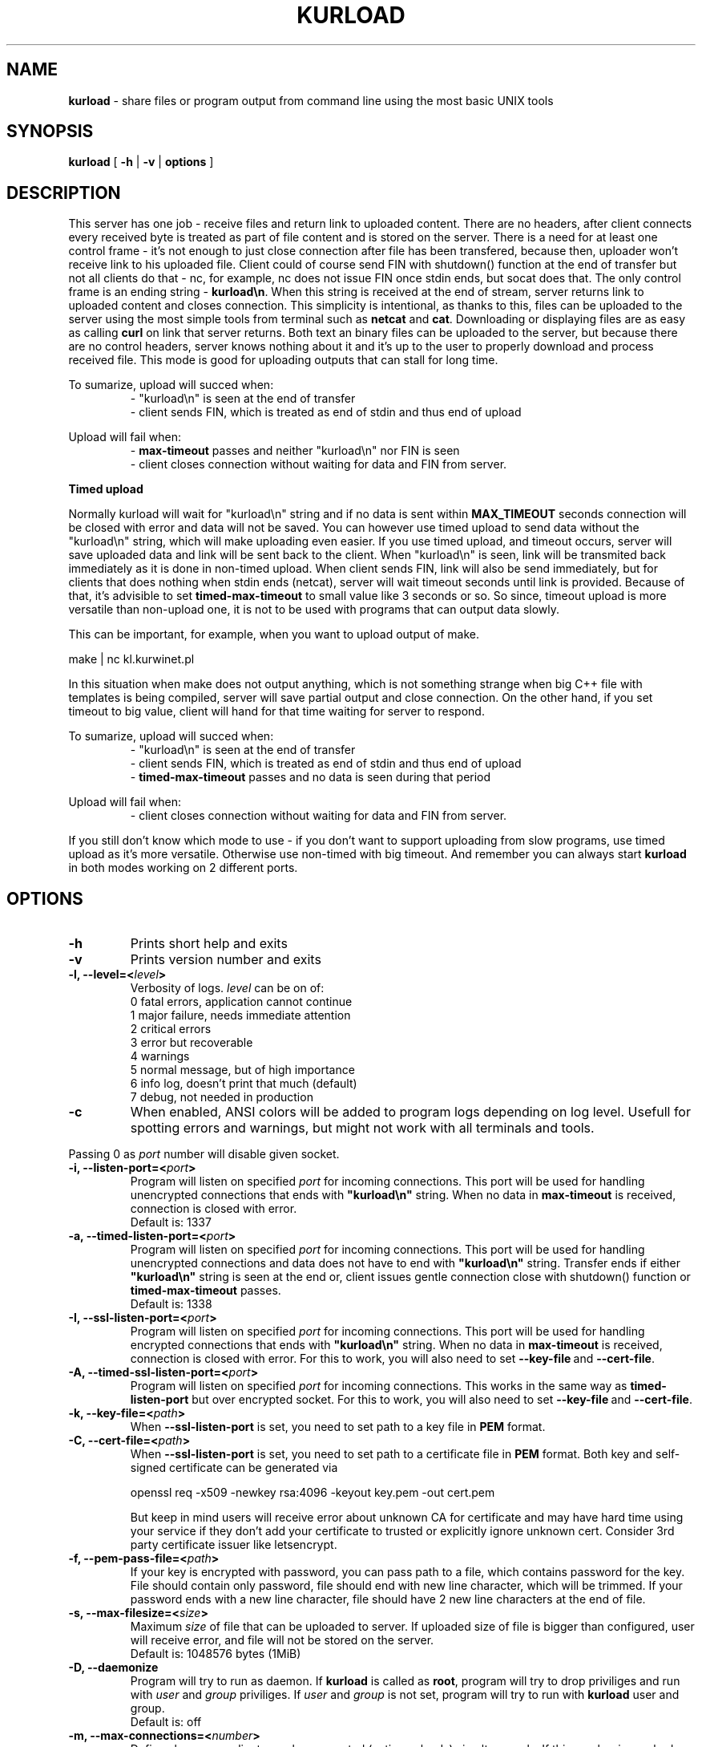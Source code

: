 .TH "KURLOAD" "1" "24 May 2018 (v1.0.2)" "bofc.pl"
.SH NAME
.PP
.B kurload
- share files or program output from command line using the most basic UNIX
tools
.SH SYNOPSIS
.PP
.B kurload
[
.B -h
|
.B -v
|
.B options
]
.SH DESCRIPTION
.PP
This server has one job - receive files and return link to uploaded content.
There are no headers, after client connects every received byte is treated as
part of file content and is stored on the server.
There is a need for at least one control frame - it's not enough
to just close connection after file has been transfered, because then,
uploader won't receive link to his uploaded file.
Client could of course send FIN with shutdown() function at the end of
transfer but not all clients do that - nc, for example, nc does not issue FIN 
once stdin ends, but socat does that.
The only control frame is an ending string -
.BR kurload\en .
When this string is received at the end of stream, server returns link to
uploaded content and closes connection.
This simplicity is intentional, as thanks to this, files can be uploaded to
the server using the most simple tools from terminal such as
.B netcat
and
.BR cat .
Downloading or displaying files are as easy as calling
.B curl
on link that server returns.
Both text an binary files can be uploaded to the server, but because there are
no control headers, server knows nothing about it and it's up to the user to
properly download and process received file. This mode is good for uploading
outputs that can stall for long time.
.PP
To sumarize, upload will succed when:
.RS
- "kurload\\n" is seen at the end of transfer
.br
- client sends FIN, which is treated as end of stdin and thus end of upload
.RE
.PP
Upload will fail when:
.RS
-
.B max-timeout
passes and neither "kurload\\n" nor FIN is seen
.br
- client closes connection without waiting for data and FIN from server.
.RE
.PP
.B Timed upload
.PP
Normally kurload will wait for "kurload\\n" string and if no data is sent within
.B MAX_TIMEOUT
seconds connection will be closed with error and data will not be saved.
You can however use timed upload to send data without the "kurload\\n" string,
which will make uploading even easier.
If you use timed upload, and timeout occurs, server will save uploaded data
and link will be sent back to the client.
When "kurload\\n" is seen, link will be transmited back immediately as it is
done in non-timed upload.
When client sends FIN, link will also be send immediately, but for clients
that does nothing when stdin ends (netcat), server will wait timeout seconds
until link is provided.
Because of that, it's advisible to set
.B timed-max-timeout
to small value like 3 seconds or so.
So since, timeout upload is more versatile than non-upload one, it is not to
be used with programs that can output data slowly.
.PP
This can be important, for example, when you want to upload output of
make.
.PP
.nf
    make | nc kl.kurwinet.pl
.fi
.PP
In this situation when make does not output anything, which is not something
strange when big C++ file with templates is being compiled, server will save
partial output and close connection.
On the other hand, if you set timeout to big value, client will hand for that
time waiting for server to respond.
.PP
To sumarize, upload will succed when:
.RS
- "kurload\\n" is seen at the end of transfer
.br
- client sends FIN, which is treated as end of stdin and thus end of upload
.br
-
.B timed-max-timeout
passes and no data is seen during that period
.RE
.PP
Upload will fail when:
.RS
- client closes connection without waiting for data and FIN from server.
.RE
.PP
If you still don't know which mode to use - if you don't want to support
uploading from slow programs, use timed upload as it's more versatile.
Otherwise use non-timed with big timeout. And remember you can always start
.B kurload
in both modes working on 2 different ports.
.SH OPTIONS
.PP
.TP
.B -h
Prints short help and exits
.TP
.B -v
Prints version number and exits
.TP
.BI "-l, --level=<" level >
Verbosity of logs.
.I level
can be on of:
.nf
    0   fatal errors, application cannot continue
    1   major failure, needs immediate attention
    2   critical errors
    3   error but recoverable
    4   warnings
    5   normal message, but of high importance
    6   info log, doesn't print that much (default)
    7   debug, not needed in production
.fi
.TP
.B -c
When enabled, ANSI colors will be added to program logs depending on log level.
Usefull for spotting errors and warnings, but might not work with all terminals
and tools.
.PP
Passing 0 as
.I port
number will disable given socket.
.TP
.BI "-i, --listen-port=<" port >
Program will listen on specified
.I port
for incoming connections.
This port will be used for handling unencrypted connections that ends with
.BR """kurload\en"""
string.
When no data in
.B max-timeout
is received, connection is closed with error.
.br
Default is: 1337
.TP
.BI "-a, --timed-listen-port=<" port >
Program will listen on specified
.I port
for incoming connections.
This port will be used for handling unencrypted connections and data does
not have to end with 
.BR """kurload\en"""
string.
Transfer ends if either
.BR """kurload\en"""
string is seen at the end or, client issues gentle connection close with
shutdown() function or
.B timed-max-timeout
passes.
.br
Default is: 1338
.TP
.BI "-I, --ssl-listen-port=<" port >
Program will listen on specified
.I port
for incoming connections.
This port will be used for handling encrypted connections that ends with
.BR """kurload\en"""
string.
When no data in
.B max-timeout
is received, connection is closed with error.
For this to work, you will also need to set
.BR --key-file \ and\  --cert-file .
.TP
.BI "-A, --timed-ssl-listen-port=<" port >
Program will listen on specified
.I port
for incoming connections.
This works in the same way as
.B timed-listen-port
but over encrypted socket.
For this to work, you will also need to set
.BR --key-file \ and\  --cert-file .
.TP
.BI "-k, --key-file=<" path >
When
.B --ssl-listen-port
is set, you need to set path to a key file in
.B PEM
format.
.TP
.BI "-C, --cert-file=<" path >
When
.B --ssl-listen-port
is set, you need to set path to a certificate file in
.B PEM
format.
Both key and self-signed certificate can be generated via
.br
 
.br
.nf
    openssl req -x509 -newkey rsa:4096 -keyout key.pem -out cert.pem
.fi
.br
 
.br
But keep in mind users will receive error about unknown CA for certificate
and may have hard time using your service if they don't add your certificate
to trusted or explicitly ignore unknown cert.
Consider 3rd party certificate issuer like letsencrypt.
.TP
.BI "-f, --pem-pass-file=<" path >
If your key is encrypted with password, you can pass path to a file, which
contains password for the key.
File should contain only password, file should end with new line character,
which will be trimmed.
If your password ends with a new line character, file should have 2 new line
characters at the end of file.
.TP
.BI "-s, --max-filesize=<" size >
Maximum
.I size
of file that can be uploaded to server.
If uploaded size of file is bigger than configured, user will receive error, and
file will not be stored on the server.
.br
Default is: 1048576 bytes (1MiB)
.TP
.BI "-D, --daemonize"
Program will try to run as daemon. If
.B kurload
is called as
.BR root ,
program will try to drop priviliges and run with
.I user
and
.I group
priviliges. If
.I user
and
.I group
is not set, program will try to run with
.B kurload
user and group.
.br
Default is: off
.TP
.BI "-m, --max-connections=<" number >
Defines how many clients can be connected (active uploads) simultaneously.
If this number is reached, and new connection is inboud, user will receive
information about limit reach and connection will be closed.
.br
Default is: 10
.TP
.BI "-t, --max-timeout=<" seconds >
If during upload, client doesn't send any single bytes for configured
.BR seconds ,
server will close connection and information will be sent back to the client
informing him about timeout - as it is possible that he forgot to end upload
with special phrase
.BR kurload\en .
.br
Default is: 60
.TP
.BI "-T, --list-type=<" type >
When
.I type
is set to
.BR -1 ,
program operates in
.B blacklist
mode. If connected clients ip is in the
.IR list_file ,
such connection will be droped and information to user about his banishment will
be sent.
.br
When
.I type
is set to
.BR 1 ,
program oeprates in
.B whitelist
mode. Only clients listed in
.I list_file
will be able to upload files.
Everyone else will receive access denied error.
.br
When
.I type
is set to
.BR 0 ,
everyone can upload without restriction.
.br
Default is: 0
.TP
.BI "-L, --list_file=<" path >
Path to list of IPs, which will be filtered base on
.B list-type
option. One IP per line is allowed.
.br
Default is: /etc/kurload-iplist
.TP
.BI "-b, --bind-ip=<" ip-list >
Comma separeted list of IPs. Program will listen only on IPs listed in
.I ip-list
field.
.br
Default is: 0.0.0.0 (accept connection from any source)
.TP
.BI "-d, --domain=<" domain >
Domain on which server runs.
This will be used to send user back information where he can download what he
just sent.
.br
Default is: localhost - you definately want to change this.
.TP
.BI "-u, --user=<" user >
.I user
that should run server. Only works when run as daemon started from root account.
.br
Default is: kurload
.TP
.BI "-g, --group=<" group >
.I group
that should run server. Only works when run as daemon started from root account.
.br
Default is: kurload
.TP
.BI "-q, --query-log=<" path >
Place where all queries will be logged. Check
.B FILES
section for more information
.br
Default is: /var/log/kurload-query.log
.TP
.BI "-p, --program-log=<" path >
Program log path. Check
.B FILES
section for more information.
.br
Default is: /var/log/kurload.log
.TP
.BI "-P, --pid-file=<" path >
Where to store programs pid.
Only works if run as daemon.
.br
Default is: /var/run/kurload.pid
.TP
.BI "-o, --output-dir=<" path >
Location where all uploaded files will be stored. Check
.B FILES
section for more information.
.br
Default is: /var/lib/kurload
.SH FILES
.PP
These are default file locations.
They can be changed via
.IR options .
.TP
.B /etc/kurload/iplist
Separated by new line list of IPs that are filtered (depending on
.I list_type
field).
One IP per line is allowed
.TP
.B /etc/kurload/kurload.cert
SSL certificate to use with encrypted uploads
.TP
.B /etc/kurload/kurload.key
SSL key to use with encrypted uploads
.TP
.B /var/run/kurload.pid
Process id of working daemon.
This file is created only when program is run with
.B -d
option
.TP
.B /var/log/kurload-query.log
Every upload query will be logged here exactly once.
If query failed, short reason is added and more information about failure can be
found in program log.
For successful queries, filename is loged.
All queries will contain date of upload and source IP.
.TP
.B /var/log/kurload.log
General execution logs are kept here.
Detailed information about errornous queries will be here.
.TP
.B /var/lib/kurload
Directory where all uploaded files are stored - usually root of http from
where people can download files.
User that runs program should have write access to this directory.
http server should have read access to this directory.
.SH "BUG REPORTING"
.PP
Please report all bugs to "Michał Łyszczek <michal.lyszczek@bofc.pl>"
